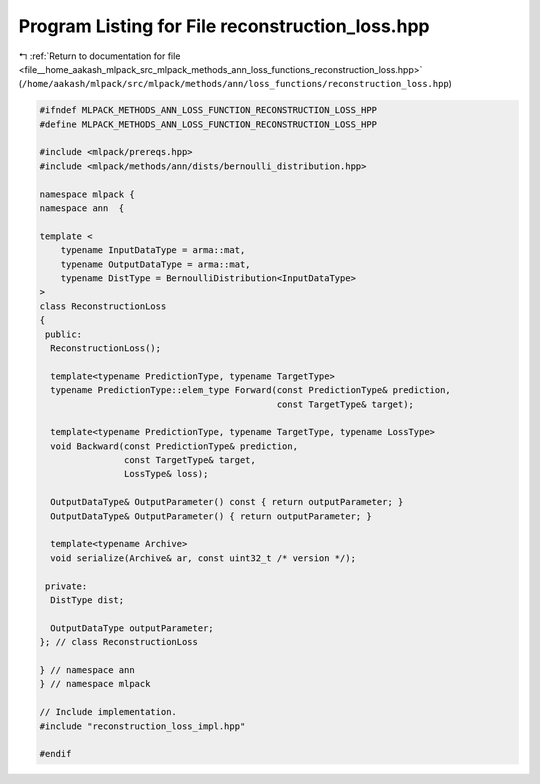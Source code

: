 
.. _program_listing_file__home_aakash_mlpack_src_mlpack_methods_ann_loss_functions_reconstruction_loss.hpp:

Program Listing for File reconstruction_loss.hpp
================================================

|exhale_lsh| :ref:`Return to documentation for file <file__home_aakash_mlpack_src_mlpack_methods_ann_loss_functions_reconstruction_loss.hpp>` (``/home/aakash/mlpack/src/mlpack/methods/ann/loss_functions/reconstruction_loss.hpp``)

.. |exhale_lsh| unicode:: U+021B0 .. UPWARDS ARROW WITH TIP LEFTWARDS

.. code-block:: cpp

   
   #ifndef MLPACK_METHODS_ANN_LOSS_FUNCTION_RECONSTRUCTION_LOSS_HPP
   #define MLPACK_METHODS_ANN_LOSS_FUNCTION_RECONSTRUCTION_LOSS_HPP
   
   #include <mlpack/prereqs.hpp>
   #include <mlpack/methods/ann/dists/bernoulli_distribution.hpp>
   
   namespace mlpack {
   namespace ann  {
   
   template <
       typename InputDataType = arma::mat,
       typename OutputDataType = arma::mat,
       typename DistType = BernoulliDistribution<InputDataType>
   >
   class ReconstructionLoss
   {
    public:
     ReconstructionLoss();
   
     template<typename PredictionType, typename TargetType>
     typename PredictionType::elem_type Forward(const PredictionType& prediction,
                                                const TargetType& target);
   
     template<typename PredictionType, typename TargetType, typename LossType>
     void Backward(const PredictionType& prediction,
                   const TargetType& target,
                   LossType& loss);
   
     OutputDataType& OutputParameter() const { return outputParameter; }
     OutputDataType& OutputParameter() { return outputParameter; }
   
     template<typename Archive>
     void serialize(Archive& ar, const uint32_t /* version */);
   
    private:
     DistType dist;
   
     OutputDataType outputParameter;
   }; // class ReconstructionLoss
   
   } // namespace ann
   } // namespace mlpack
   
   // Include implementation.
   #include "reconstruction_loss_impl.hpp"
   
   #endif

